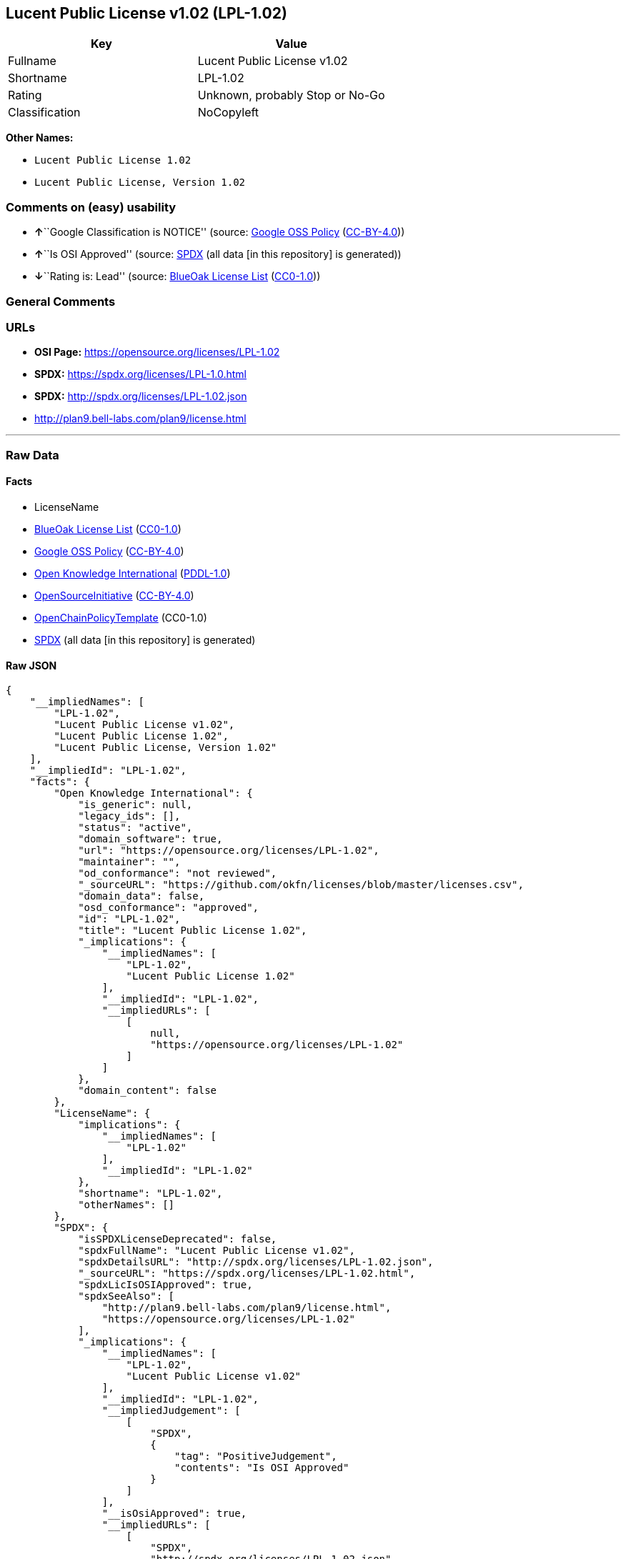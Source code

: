 == Lucent Public License v1.02 (LPL-1.02)

[cols=",",options="header",]
|===
|Key |Value
|Fullname |Lucent Public License v1.02
|Shortname |LPL-1.02
|Rating |Unknown, probably Stop or No-Go
|Classification |NoCopyleft
|===

*Other Names:*

* `Lucent Public License 1.02`
* `Lucent Public License, Version 1.02`

=== Comments on (easy) usability

* **↑**``Google Classification is NOTICE'' (source:
https://opensource.google.com/docs/thirdparty/licenses/[Google OSS
Policy]
(https://creativecommons.org/licenses/by/4.0/legalcode[CC-BY-4.0]))
* **↑**``Is OSI Approved'' (source:
https://spdx.org/licenses/LPL-1.02.html[SPDX] (all data [in this
repository] is generated))
* **↓**``Rating is: Lead'' (source:
https://blueoakcouncil.org/list[BlueOak License List]
(https://raw.githubusercontent.com/blueoakcouncil/blue-oak-list-npm-package/master/LICENSE[CC0-1.0]))

=== General Comments

=== URLs

* *OSI Page:* https://opensource.org/licenses/LPL-1.02
* *SPDX:* https://spdx.org/licenses/LPL-1.0.html
* *SPDX:* http://spdx.org/licenses/LPL-1.02.json
* http://plan9.bell-labs.com/plan9/license.html

'''''

=== Raw Data

==== Facts

* LicenseName
* https://blueoakcouncil.org/list[BlueOak License List]
(https://raw.githubusercontent.com/blueoakcouncil/blue-oak-list-npm-package/master/LICENSE[CC0-1.0])
* https://opensource.google.com/docs/thirdparty/licenses/[Google OSS
Policy]
(https://creativecommons.org/licenses/by/4.0/legalcode[CC-BY-4.0])
* https://github.com/okfn/licenses/blob/master/licenses.csv[Open
Knowledge International]
(https://opendatacommons.org/licenses/pddl/1-0/[PDDL-1.0])
* https://opensource.org/licenses/[OpenSourceInitiative]
(https://creativecommons.org/licenses/by/4.0/legalcode[CC-BY-4.0])
* https://github.com/OpenChain-Project/curriculum/raw/ddf1e879341adbd9b297cd67c5d5c16b2076540b/policy-template/Open%20Source%20Policy%20Template%20for%20OpenChain%20Specification%201.2.ods[OpenChainPolicyTemplate]
(CC0-1.0)
* https://spdx.org/licenses/LPL-1.02.html[SPDX] (all data [in this
repository] is generated)

==== Raw JSON

....
{
    "__impliedNames": [
        "LPL-1.02",
        "Lucent Public License v1.02",
        "Lucent Public License 1.02",
        "Lucent Public License, Version 1.02"
    ],
    "__impliedId": "LPL-1.02",
    "facts": {
        "Open Knowledge International": {
            "is_generic": null,
            "legacy_ids": [],
            "status": "active",
            "domain_software": true,
            "url": "https://opensource.org/licenses/LPL-1.02",
            "maintainer": "",
            "od_conformance": "not reviewed",
            "_sourceURL": "https://github.com/okfn/licenses/blob/master/licenses.csv",
            "domain_data": false,
            "osd_conformance": "approved",
            "id": "LPL-1.02",
            "title": "Lucent Public License 1.02",
            "_implications": {
                "__impliedNames": [
                    "LPL-1.02",
                    "Lucent Public License 1.02"
                ],
                "__impliedId": "LPL-1.02",
                "__impliedURLs": [
                    [
                        null,
                        "https://opensource.org/licenses/LPL-1.02"
                    ]
                ]
            },
            "domain_content": false
        },
        "LicenseName": {
            "implications": {
                "__impliedNames": [
                    "LPL-1.02"
                ],
                "__impliedId": "LPL-1.02"
            },
            "shortname": "LPL-1.02",
            "otherNames": []
        },
        "SPDX": {
            "isSPDXLicenseDeprecated": false,
            "spdxFullName": "Lucent Public License v1.02",
            "spdxDetailsURL": "http://spdx.org/licenses/LPL-1.02.json",
            "_sourceURL": "https://spdx.org/licenses/LPL-1.02.html",
            "spdxLicIsOSIApproved": true,
            "spdxSeeAlso": [
                "http://plan9.bell-labs.com/plan9/license.html",
                "https://opensource.org/licenses/LPL-1.02"
            ],
            "_implications": {
                "__impliedNames": [
                    "LPL-1.02",
                    "Lucent Public License v1.02"
                ],
                "__impliedId": "LPL-1.02",
                "__impliedJudgement": [
                    [
                        "SPDX",
                        {
                            "tag": "PositiveJudgement",
                            "contents": "Is OSI Approved"
                        }
                    ]
                ],
                "__isOsiApproved": true,
                "__impliedURLs": [
                    [
                        "SPDX",
                        "http://spdx.org/licenses/LPL-1.02.json"
                    ],
                    [
                        null,
                        "http://plan9.bell-labs.com/plan9/license.html"
                    ],
                    [
                        null,
                        "https://opensource.org/licenses/LPL-1.02"
                    ]
                ]
            },
            "spdxLicenseId": "LPL-1.02"
        },
        "OpenChainPolicyTemplate": {
            "isSaaSDeemed": "no",
            "licenseType": "copyleft",
            "freedomOrDeath": "no",
            "typeCopyleft": "weak",
            "_sourceURL": "https://github.com/OpenChain-Project/curriculum/raw/ddf1e879341adbd9b297cd67c5d5c16b2076540b/policy-template/Open%20Source%20Policy%20Template%20for%20OpenChain%20Specification%201.2.ods",
            "name": "Lucent Public License Version 1.02",
            "commercialUse": true,
            "spdxId": "LPL-1.02",
            "_implications": {
                "__impliedNames": [
                    "LPL-1.02"
                ]
            }
        },
        "BlueOak License List": {
            "BlueOakRating": "Lead",
            "url": "https://spdx.org/licenses/LPL-1.0.html",
            "isPermissive": true,
            "_sourceURL": "https://blueoakcouncil.org/list",
            "name": "Lucent Public License v1.02",
            "id": "LPL-1.02",
            "_implications": {
                "__impliedNames": [
                    "LPL-1.02",
                    "Lucent Public License v1.02"
                ],
                "__impliedJudgement": [
                    [
                        "BlueOak License List",
                        {
                            "tag": "NegativeJudgement",
                            "contents": "Rating is: Lead"
                        }
                    ]
                ],
                "__impliedCopyleft": [
                    [
                        "BlueOak License List",
                        "NoCopyleft"
                    ]
                ],
                "__calculatedCopyleft": "NoCopyleft",
                "__impliedURLs": [
                    [
                        "SPDX",
                        "https://spdx.org/licenses/LPL-1.0.html"
                    ]
                ]
            }
        },
        "OpenSourceInitiative": {
            "text": [
                {
                    "url": "https://opensource.org/licenses/LPL-1.02",
                    "title": "HTML",
                    "media_type": "text/html"
                }
            ],
            "identifiers": [
                {
                    "identifier": "LPL-1.02",
                    "scheme": "SPDX"
                }
            ],
            "superseded_by": null,
            "_sourceURL": "https://opensource.org/licenses/",
            "name": "Lucent Public License, Version 1.02",
            "other_names": [],
            "keywords": [
                "osi-approved",
                "discouraged",
                "redundant"
            ],
            "id": "LPL-1.02",
            "links": [
                {
                    "note": "OSI Page",
                    "url": "https://opensource.org/licenses/LPL-1.02"
                }
            ],
            "_implications": {
                "__impliedNames": [
                    "LPL-1.02",
                    "Lucent Public License, Version 1.02",
                    "LPL-1.02"
                ],
                "__impliedURLs": [
                    [
                        "OSI Page",
                        "https://opensource.org/licenses/LPL-1.02"
                    ]
                ]
            }
        },
        "Google OSS Policy": {
            "rating": "NOTICE",
            "_sourceURL": "https://opensource.google.com/docs/thirdparty/licenses/",
            "id": "LPL-1.02",
            "_implications": {
                "__impliedNames": [
                    "LPL-1.02"
                ],
                "__impliedJudgement": [
                    [
                        "Google OSS Policy",
                        {
                            "tag": "PositiveJudgement",
                            "contents": "Google Classification is NOTICE"
                        }
                    ]
                ],
                "__impliedCopyleft": [
                    [
                        "Google OSS Policy",
                        "NoCopyleft"
                    ]
                ],
                "__calculatedCopyleft": "NoCopyleft"
            }
        }
    },
    "__impliedJudgement": [
        [
            "BlueOak License List",
            {
                "tag": "NegativeJudgement",
                "contents": "Rating is: Lead"
            }
        ],
        [
            "Google OSS Policy",
            {
                "tag": "PositiveJudgement",
                "contents": "Google Classification is NOTICE"
            }
        ],
        [
            "SPDX",
            {
                "tag": "PositiveJudgement",
                "contents": "Is OSI Approved"
            }
        ]
    ],
    "__impliedCopyleft": [
        [
            "BlueOak License List",
            "NoCopyleft"
        ],
        [
            "Google OSS Policy",
            "NoCopyleft"
        ]
    ],
    "__calculatedCopyleft": "NoCopyleft",
    "__isOsiApproved": true,
    "__impliedURLs": [
        [
            "SPDX",
            "https://spdx.org/licenses/LPL-1.0.html"
        ],
        [
            null,
            "https://opensource.org/licenses/LPL-1.02"
        ],
        [
            "OSI Page",
            "https://opensource.org/licenses/LPL-1.02"
        ],
        [
            "SPDX",
            "http://spdx.org/licenses/LPL-1.02.json"
        ],
        [
            null,
            "http://plan9.bell-labs.com/plan9/license.html"
        ]
    ]
}
....

==== Dot Cluster Graph

../dot/LPL-1.02.svg
